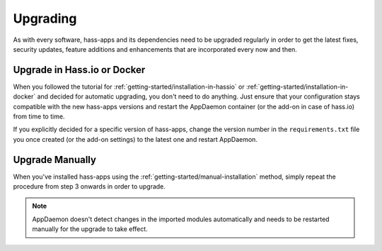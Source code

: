 Upgrading
=========

As with every software, hass-apps and its dependencies need to be upgraded
regularly in order to get the latest fixes, security updates, feature
additions and enhancements that are incorporated every now and then.


Upgrade in Hass.io or Docker
----------------------------

When you followed the tutorial for
:ref:`getting-started/installation-in-hassio`
or :ref:`getting-started/installation-in-docker` and decided for
automatic upgrading, you don't need to do anything. Just ensure that
your configuration stays compatible with the new hass-apps versions
and restart the AppDaemon container (or the add-on in case of hass.io)
from time to time.

If you explicitly decided for a specific version of hass-apps, change
the version number in the ``requirements.txt`` file you once created
(or the add-on settings) to the latest one and restart AppDaemon.


Upgrade Manually
----------------

When you've installed hass-apps using the :ref:`getting-started/manual-installation`
method, simply repeat the procedure from step 3 onwards in order to upgrade.

.. note::

   AppDaemon doesn't detect changes in the imported modules automatically and needs
   to be restarted manually for the upgrade to take effect.
